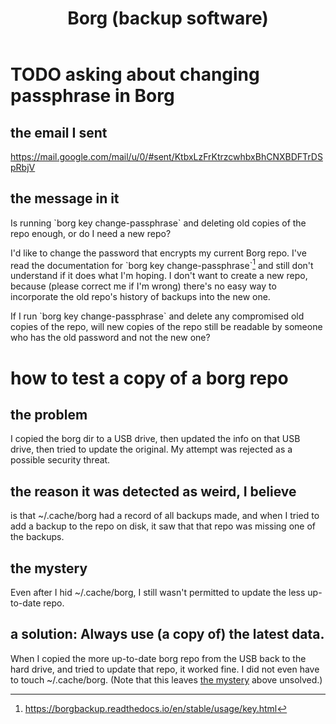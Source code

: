 :PROPERTIES:
:ID:       927c1e3d-410e-4556-a1f5-560791950164
:END:
#+title: Borg (backup software)
* TODO asking about changing passphrase in Borg
  :PROPERTIES:
  :ID:       2e44ac14-b823-44ee-849a-033b574ee38b
  :END:
** the email I sent
   https://mail.google.com/mail/u/0/#sent/KtbxLzFrKtrzcwhbxBhCNXBDFTrDSpRbjV
** the message in it
Is running `borg key change-passphrase` and deleting old copies of the repo enough, or do I need a new repo?

I'd like to change the password that encrypts my current Borg repo. I've read the documentation for `borg key change-passphrase`[1] and still don't understand if it does what I'm hoping. I don't want to create a new repo, because (please correct me if I'm wrong) there's no easy way to incorporate the old repo's history of backups into the new one.

If I run `borg key change-passphrase` and delete any compromised old copies of the repo, will new copies of the repo still be readable by someone who has the old password and not the new one?

[1] https://borgbackup.readthedocs.io/en/stable/usage/key.html
* how to test a copy of a borg repo
** the problem
   I copied the borg dir to a USB drive,
   then updated the info on that USB drive,
   then tried to update the original.
   My attempt was rejected as a possible security threat.
** the reason it was detected as weird, I believe
   is that ~/.cache/borg had a record of all backups made,
   and when I tried to add a backup to the repo on disk,
   it saw that that repo was missing one of the backups.
** the mystery
   :PROPERTIES:
   :ID:       0548f067-16e4-47d2-b59a-da72b97d7f80
   :END:
   Even after I hid ~/.cache/borg,
   I still wasn't permitted to update the less up-to-date repo.
** a solution: Always use (a copy of) the latest data.
   When I copied the more up-to-date borg repo from the USB
   back to the hard drive,
   and tried to update that repo, it worked fine.
   I did not even have to touch ~/.cache/borg.
   (Note that this leaves [[id:0548f067-16e4-47d2-b59a-da72b97d7f80][the mystery]] above unsolved.)
